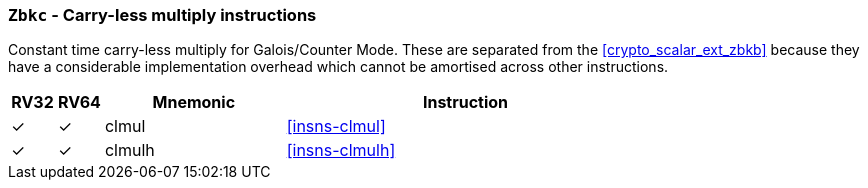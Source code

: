 [[crypto_scalar_ext_zbkc,Zbkc]]
=== `Zbkc` - Carry-less multiply instructions

Constant time carry-less multiply for Galois/Counter Mode.
These are separated from the <<crypto_scalar_ext_zbkb>> because they
have a considerable implementation overhead which cannot be amortised
across other instructions.

[%header,cols="^1,^1,4,8"]
|===
|RV32
|RV64
|Mnemonic
|Instruction

| &#10003; | &#10003; |  clmul       | <<insns-clmul>>
| &#10003; | &#10003; |  clmulh      | <<insns-clmulh>>
|===

